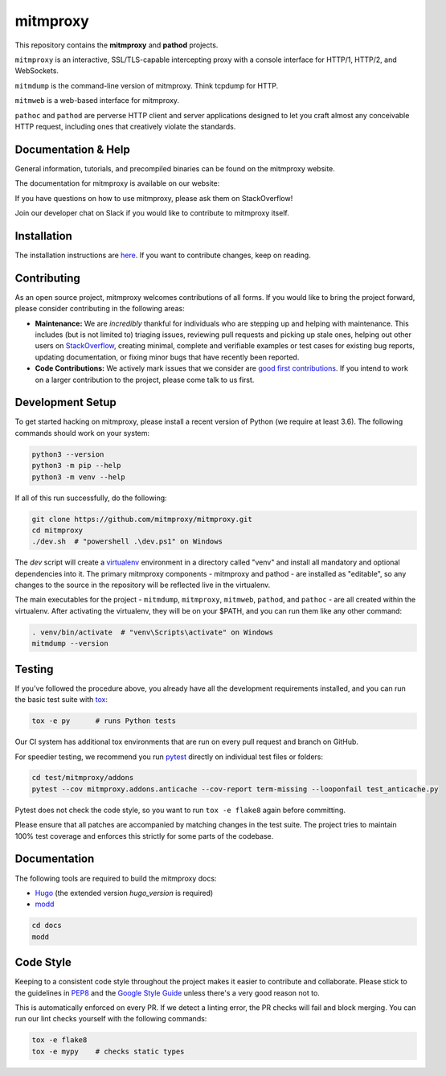 mitmproxy
^^^^^^^^^

|ci_status| |coverage| |latest_release| |python_versions|

This repository contains the **mitmproxy** and **pathod** projects.

``mitmproxy`` is an interactive, SSL/TLS-capable intercepting proxy with a console
interface for HTTP/1, HTTP/2, and WebSockets.

``mitmdump`` is the command-line version of mitmproxy. Think tcpdump for HTTP.

``mitmweb`` is a web-based interface for mitmproxy.

``pathoc`` and ``pathod`` are perverse HTTP client and server applications
designed to let you craft almost any conceivable HTTP request, including ones
that creatively violate the standards.


Documentation & Help
--------------------


General information, tutorials, and precompiled binaries can be found on the mitmproxy website.

|mitmproxy_site|

The documentation for mitmproxy is available on our website:

|mitmproxy_docs_stable| |mitmproxy_docs_master|

If you have questions on how to use mitmproxy, please
ask them on StackOverflow!

|mitmproxy_stackoverflow|

Join our developer chat on Slack if you would like to contribute to mitmproxy itself.

|slack|


Installation
------------

The installation instructions are `here <https://docs.mitmproxy.org/stable/overview-installation>`__.
If you want to contribute changes, keep on reading.

Contributing
------------

As an open source project, mitmproxy welcomes contributions of all forms. If you would like to bring the project forward,
please consider contributing in the following areas:

- **Maintenance:** We are *incredibly* thankful for individuals who are stepping up and helping with maintenance. This includes (but is not limited to) triaging issues, reviewing pull requests and picking up stale ones, helping out other users on StackOverflow_, creating minimal, complete and verifiable examples or test cases for existing bug reports, updating documentation, or fixing minor bugs that have recently been reported.
- **Code Contributions:** We actively mark issues that we consider are `good first contributions`_. If you intend to work on a larger contribution to the project, please come talk to us first.

Development Setup
-----------------

To get started hacking on mitmproxy, please install a recent version of Python (we require at least 3.6).
The following commands should work on your system:

.. code-block:: bash

    python3 --version
    python3 -m pip --help
    python3 -m venv --help

If all of this run successfully, do the following:

.. code-block:: bash

    git clone https://github.com/mitmproxy/mitmproxy.git
    cd mitmproxy
    ./dev.sh  # "powershell .\dev.ps1" on Windows


The *dev* script will create a `virtualenv`_ environment in a directory called "venv"
and install all mandatory and optional dependencies into it. The primary
mitmproxy components - mitmproxy and pathod - are installed as
"editable", so any changes to the source in the repository will be reflected
live in the virtualenv.

The main executables for the project - ``mitmdump``, ``mitmproxy``,
``mitmweb``, ``pathod``, and ``pathoc`` - are all created within the
virtualenv. After activating the virtualenv, they will be on your $PATH, and
you can run them like any other command:

.. code-block:: bash

    . venv/bin/activate  # "venv\Scripts\activate" on Windows
    mitmdump --version

Testing
-------

If you've followed the procedure above, you already have all the development
requirements installed, and you can run the basic test suite with tox_:

.. code-block:: bash

    tox -e py      # runs Python tests

Our CI system has additional tox environments that are run on every pull request and branch on GitHub.

For speedier testing, we recommend you run `pytest`_ directly on individual test files or folders:

.. code-block:: bash

    cd test/mitmproxy/addons
    pytest --cov mitmproxy.addons.anticache --cov-report term-missing --looponfail test_anticache.py

Pytest does not check the code style, so you want to run ``tox -e flake8`` again before committing.

Please ensure that all patches are accompanied by matching changes in the test
suite. The project tries to maintain 100% test coverage and enforces this strictly for some parts of the codebase.

Documentation
-------------

The following tools are required to build the mitmproxy docs:

- Hugo_ (the extended version `hugo_version` is required)
- modd_

.. code-block:: bash

    cd docs
    modd


Code Style
----------

Keeping to a consistent code style throughout the project makes it easier to
contribute and collaborate. Please stick to the guidelines in
`PEP8`_ and the `Google Style Guide`_ unless there's a very
good reason not to.

This is automatically enforced on every PR. If we detect a linting error, the
PR checks will fail and block merging. You can run our lint checks yourself
with the following commands:

.. code-block:: bash

    tox -e flake8
    tox -e mypy    # checks static types


.. |mitmproxy_site| image:: https://shields.mitmproxy.org/badge/https%3A%2F%2F-mitmproxy.org-blue.svg
    :target: https://mitmproxy.org/
    :alt: mitmproxy.org

.. |mitmproxy_docs_stable| image:: https://shields.mitmproxy.org/badge/docs-stable-brightgreen.svg
    :target: https://docs.mitmproxy.org/stable/
    :alt: mitmproxy documentation stable

.. |mitmproxy_docs_master| image:: https://shields.mitmproxy.org/badge/docs-master-brightgreen.svg
    :target: https://docs.mitmproxy.org/master/
    :alt: mitmproxy documentation master

.. |mitmproxy_stackoverflow| image:: https://shields.mitmproxy.org/stackexchange/stackoverflow/t/mitmproxy?color=orange&label=stackoverflow%20questions
    :target: https://stackoverflow.com/questions/tagged/mitmproxy
    :alt: StackOverflow: mitmproxy

.. |slack| image:: http://slack.mitmproxy.org/badge.svg
    :target: http://slack.mitmproxy.org/
    :alt: Slack Developer Chat

.. |ci_status| image:: https://github.com/mitmproxy/mitmproxy/workflows/CI/badge.svg?branch=master
    :target: https://github.com/mitmproxy/mitmproxy/actions?query=branch%3Amaster
    :alt: Continuous Integration Status

.. |coverage| image:: https://shields.mitmproxy.org/codecov/c/github/mitmproxy/mitmproxy/master.svg?label=codecov
    :target: https://codecov.io/gh/mitmproxy/mitmproxy
    :alt: Coverage Status

.. |latest_release| image:: https://shields.mitmproxy.org/pypi/v/mitmproxy.svg
    :target: https://pypi.python.org/pypi/mitmproxy
    :alt: Latest Version

.. |python_versions| image:: https://shields.mitmproxy.org/pypi/pyversions/mitmproxy.svg
    :target: https://pypi.python.org/pypi/mitmproxy
    :alt: Supported Python versions

.. _virtualenv: https://virtualenv.pypa.io/
.. _`pytest`: http://pytest.org/
.. _tox: https://tox.readthedocs.io/
.. _Hugo: https://gohugo.io/
.. _modd: https://github.com/cortesi/modd
.. _PEP8: https://www.python.org/dev/peps/pep-0008
.. _`Google Style Guide`: https://google.github.io/styleguide/pyguide.html
.. _StackOverflow: https://stackoverflow.com/questions/tagged/mitmproxy
.. _`good first contributions`: https://github.com/mitmproxy/mitmproxy/issues?q=is%3Aissue+is%3Aopen+label%3A%22help+wanted%22

